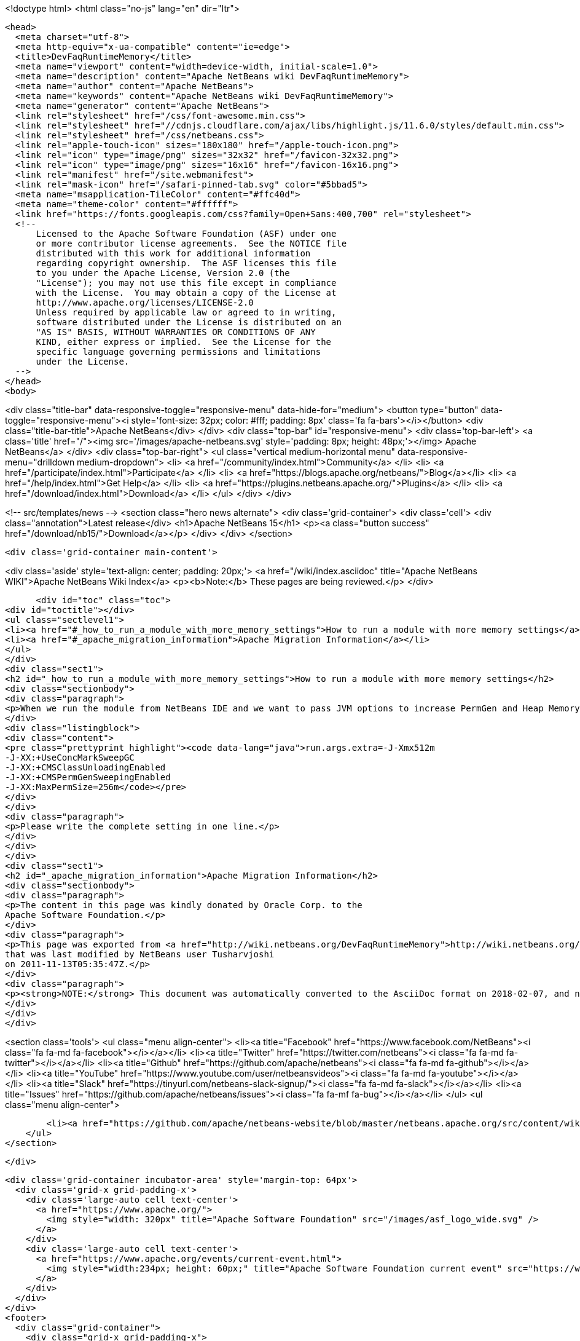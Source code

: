 

<!doctype html>
<html class="no-js" lang="en" dir="ltr">
  
  <head>
    <meta charset="utf-8">
    <meta http-equiv="x-ua-compatible" content="ie=edge">
    <title>DevFaqRuntimeMemory</title>
    <meta name="viewport" content="width=device-width, initial-scale=1.0">
    <meta name="description" content="Apache NetBeans wiki DevFaqRuntimeMemory">
    <meta name="author" content="Apache NetBeans">
    <meta name="keywords" content="Apache NetBeans wiki DevFaqRuntimeMemory">
    <meta name="generator" content="Apache NetBeans">
    <link rel="stylesheet" href="/css/font-awesome.min.css">
    <link rel="stylesheet" href="//cdnjs.cloudflare.com/ajax/libs/highlight.js/11.6.0/styles/default.min.css"> 
    <link rel="stylesheet" href="/css/netbeans.css">
    <link rel="apple-touch-icon" sizes="180x180" href="/apple-touch-icon.png">
    <link rel="icon" type="image/png" sizes="32x32" href="/favicon-32x32.png">
    <link rel="icon" type="image/png" sizes="16x16" href="/favicon-16x16.png">
    <link rel="manifest" href="/site.webmanifest">
    <link rel="mask-icon" href="/safari-pinned-tab.svg" color="#5bbad5">
    <meta name="msapplication-TileColor" content="#ffc40d">
    <meta name="theme-color" content="#ffffff">
    <link href="https://fonts.googleapis.com/css?family=Open+Sans:400,700" rel="stylesheet"> 
    <!--
        Licensed to the Apache Software Foundation (ASF) under one
        or more contributor license agreements.  See the NOTICE file
        distributed with this work for additional information
        regarding copyright ownership.  The ASF licenses this file
        to you under the Apache License, Version 2.0 (the
        "License"); you may not use this file except in compliance
        with the License.  You may obtain a copy of the License at
        http://www.apache.org/licenses/LICENSE-2.0
        Unless required by applicable law or agreed to in writing,
        software distributed under the License is distributed on an
        "AS IS" BASIS, WITHOUT WARRANTIES OR CONDITIONS OF ANY
        KIND, either express or implied.  See the License for the
        specific language governing permissions and limitations
        under the License.
    -->
  </head>
  <body>
    

<div class="title-bar" data-responsive-toggle="responsive-menu" data-hide-for="medium">
    <button type="button" data-toggle="responsive-menu"><i style='font-size: 32px; color: #fff; padding: 8px' class='fa fa-bars'></i></button>
    <div class="title-bar-title">Apache NetBeans</div>
</div>
<div class="top-bar" id="responsive-menu">
    <div class='top-bar-left'>
        <a class='title' href="/"><img src='/images/apache-netbeans.svg' style='padding: 8px; height: 48px;'></img> Apache NetBeans</a>
    </div>
    <div class="top-bar-right">
        <ul class="vertical medium-horizontal menu" data-responsive-menu="drilldown medium-dropdown">
            <li> <a href="/community/index.html">Community</a> </li>
            <li> <a href="/participate/index.html">Participate</a> </li>
            <li> <a href="https://blogs.apache.org/netbeans/">Blog</a></li>
            <li> <a href="/help/index.html">Get Help</a> </li>
            <li> <a href="https://plugins.netbeans.apache.org/">Plugins</a> </li>
            <li> <a href="/download/index.html">Download</a> </li>
        </ul>
    </div>
</div>


    
<!-- src/templates/news -->
<section class="hero news alternate">
    <div class='grid-container'>
        <div class='cell'>
            <div class="annotation">Latest release</div>
            <h1>Apache NetBeans 15</h1>
            <p><a class="button success" href="/download/nb15/">Download</a></p>
        </div>
    </div>
</section>

    <div class='grid-container main-content'>
      
<div class='aside' style='text-align: center; padding: 20px;'>
    <a href="/wiki/index.asciidoc" title="Apache NetBeans WIKI">Apache NetBeans Wiki Index</a>
    <p><b>Note:</b> These pages are being reviewed.</p>
</div>

      <div id="toc" class="toc">
<div id="toctitle"></div>
<ul class="sectlevel1">
<li><a href="#_how_to_run_a_module_with_more_memory_settings">How to run a module with more memory settings</a></li>
<li><a href="#_apache_migration_information">Apache Migration Information</a></li>
</ul>
</div>
<div class="sect1">
<h2 id="_how_to_run_a_module_with_more_memory_settings">How to run a module with more memory settings</h2>
<div class="sectionbody">
<div class="paragraph">
<p>When we run the module from NetBeans IDE and we want to pass JVM options to increase PermGen and Heap Memory then add the following settings to the project.properties file of your module, or module suite.</p>
</div>
<div class="listingblock">
<div class="content">
<pre class="prettyprint highlight"><code data-lang="java">run.args.extra=-J-Xmx512m
-J-XX:+UseConcMarkSweepGC
-J-XX:+CMSClassUnloadingEnabled
-J-XX:+CMSPermGenSweepingEnabled
-J-XX:MaxPermSize=256m</code></pre>
</div>
</div>
<div class="paragraph">
<p>Please write the complete setting in one line.</p>
</div>
</div>
</div>
<div class="sect1">
<h2 id="_apache_migration_information">Apache Migration Information</h2>
<div class="sectionbody">
<div class="paragraph">
<p>The content in this page was kindly donated by Oracle Corp. to the
Apache Software Foundation.</p>
</div>
<div class="paragraph">
<p>This page was exported from <a href="http://wiki.netbeans.org/DevFaqRuntimeMemory">http://wiki.netbeans.org/DevFaqRuntimeMemory</a> ,
that was last modified by NetBeans user Tusharvjoshi
on 2011-11-13T05:35:47Z.</p>
</div>
<div class="paragraph">
<p><strong>NOTE:</strong> This document was automatically converted to the AsciiDoc format on 2018-02-07, and needs to be reviewed.</p>
</div>
</div>
</div>
      
<section class='tools'>
    <ul class="menu align-center">
        <li><a title="Facebook" href="https://www.facebook.com/NetBeans"><i class="fa fa-md fa-facebook"></i></a></li>
        <li><a title="Twitter" href="https://twitter.com/netbeans"><i class="fa fa-md fa-twitter"></i></a></li>
        <li><a title="Github" href="https://github.com/apache/netbeans"><i class="fa fa-md fa-github"></i></a></li>
        <li><a title="YouTube" href="https://www.youtube.com/user/netbeansvideos"><i class="fa fa-md fa-youtube"></i></a></li>
        <li><a title="Slack" href="https://tinyurl.com/netbeans-slack-signup/"><i class="fa fa-md fa-slack"></i></a></li>
        <li><a title="Issues" href="https://github.com/apache/netbeans/issues"><i class="fa fa-mf fa-bug"></i></a></li>
    </ul>
    <ul class="menu align-center">
        
        <li><a href="https://github.com/apache/netbeans-website/blob/master/netbeans.apache.org/src/content/wiki/DevFaqRuntimeMemory.asciidoc" title="See this page in github"><i class="fa fa-md fa-edit"></i> See this page in GitHub.</a></li>
    </ul>
</section>

    </div>
    

    <div class='grid-container incubator-area' style='margin-top: 64px'>
      <div class='grid-x grid-padding-x'>
        <div class='large-auto cell text-center'>
          <a href="https://www.apache.org/">
            <img style="width: 320px" title="Apache Software Foundation" src="/images/asf_logo_wide.svg" />
          </a>
        </div>
        <div class='large-auto cell text-center'>
          <a href="https://www.apache.org/events/current-event.html">
            <img style="width:234px; height: 60px;" title="Apache Software Foundation current event" src="https://www.apache.org/events/current-event-234x60.png"/>
          </a>
        </div>
      </div>
    </div>
    <footer>
      <div class="grid-container">
        <div class="grid-x grid-padding-x">
          <div class="large-auto cell">
                    
            <h1><a href="/about/index.html">About</a></h1>
            <ul>
              <li><a href="https://netbeans.apache.org/community/who.html">Who's Who</a></li>
              <li><a href="https://www.apache.org/foundation/thanks.html">Thanks</a></li>
              <li><a href="https://www.apache.org/foundation/sponsorship.html">Sponsorship</a></li>
              <li><a href="https://www.apache.org/security/">Security</a></li>
            </ul>
          </div>
          <div class="large-auto cell">
            <h1><a href="/community/index.html">Community</a></h1>
            <ul>
              <li><a href="/community/mailing-lists.html">Mailing lists</a></li>
              <li><a href="/community/committer.html">Becoming a committer</a></li>
              <li><a href="/community/events.html">NetBeans Events</a></li>
              <li><a href="https://www.apache.org/events/current-event.html">Apache Events</a></li>
            </ul>
          </div>
          <div class="large-auto cell">
            <h1><a href="/participate/index.html">Participate</a></h1>
            <ul>
              <li><a href="/participate/submit-pr.html">Submitting Pull Requests</a></li>
              <li><a href="/participate/report-issue.html">Reporting Issues</a></li>
              <li><a href="/participate/index.html#documentation">Improving the documentation</a></li>
            </ul>
          </div>
          <div class="large-auto cell">
            <h1><a href="/help/index.html">Get Help</a></h1>
            <ul>
              <li><a href="/help/index.html#documentation">Documentation</a></li>
              <li><a href="/wiki/index.asciidoc">Wiki</a></li>
              <li><a href="/help/index.html#support">Community Support</a></li>
              <li><a href="/help/commercial-support.html">Commercial Support</a></li>
            </ul>
          </div>
          <div class="large-auto cell">
            <h1><a href="/download/index.html">Download</a></h1>
            <ul>
              <li><a href="/download/index.html">Releases</a></li>                    
              <li><a href="https://plugins.netbeans.apache.org/">Plugins</a></li>
              <li><a href="/download/index.html#source">Building from source</a></li>
              <li><a href="/download/index.html#previous">Previous releases</a></li>
            </ul>
          </div>
        </div>
      </div>
    </footer>
    <div class='footer-disclaimer'>
      <div class="footer-disclaimer-content">
        <p>Copyright &copy; 2017-2022 <a href="https://www.apache.org">The Apache Software Foundation</a>.</p>
        <p>Licensed under the Apache <a href="https://www.apache.org/licenses/">license</a>, version 2.0</p>
        <div style='max-width: 40em; margin: 0 auto'>
          <p>Apache, Apache NetBeans, NetBeans, the Apache feather logo and the Apache NetBeans logo are trademarks of <a href="https://www.apache.org">The Apache Software Foundation</a>.</p>
          <p>Oracle and Java are registered trademarks of Oracle and/or its affiliates.</p>
          <p>The Apache NetBeans website conforms to the <a href="https://privacy.apache.org/policies/privacy-policy-public.html">Apache Software Foundation Privacy Policy</a></p>
        </div>
            
      </div>
    </div>


    

    <script src="/js/vendor/jquery-3.2.1.min.js"></script>
    <script src="/js/vendor/what-input.js"></script>
    <script src="/js/vendor/foundation.min.js"></script>
    <script src="/js/vendor/jquery.colorbox-min.js"></script>
    <script src="/js/netbeans.js"></script>
    <script>

       $(function(){ $(document).foundation(); });
    </script>

    <script src="https://cdnjs.cloudflare.com/ajax/libs/highlight.js/11.6.0/highlight.min.js"></script>
    <script>
       $(document).ready(function() { $("pre code").each(function(i, block) { hljs.highlightBlock(block); }); }); 
    </script>

  </body>
</html>
